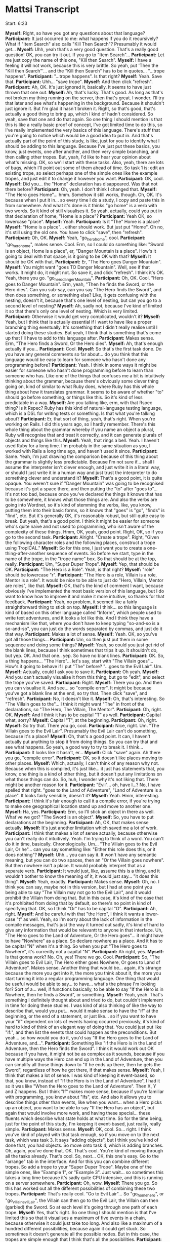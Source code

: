 * Mattsi Transcript

Start: 6:23

*Myself:* Right, so have you got any questions about that language?
*Participant:* It just occurred to me: what happens if you do it recursively? What if "Item Search" also calls "Kill Then Search"? Presumably it would get...
*Myself:* Uhh, yeah that's a very good question. That's a really good question! OK, you can try it out. If you go to "Item Search"...
*Participant:* Let me just copy the name of this one, "Kill then Search".
*Myself:* I have a feeling it will not work, because this is very brittle. So yeah, put 'Then the "Kill then Search"'... and the "Kill then Search" has to be in quotes... "...trope happens".
*Participant:* "...trope happens". Is that right?
*Myself:* Yeah. Save that.
*Participant:* Uhh... "save trope".
*Myself:* And then click "refresh".
*Participant:* Ah, OK. It's just ignored it, basically. It seems to have just thrown that one out.
*Myself:* Ah, that's lucky. That's good. As long as that's not broken my thing running on the server, then that's great. I wonder. I'll try that later and see what's happening in the background. Because it shouldn't just ignore it. But I'm glad it hasn't broken it. Right, so that's good, that's actually a good thing to bring up, which I kind of hadn't considered. So yeah, save that one and do that again. So one thing I should mention is that this is like a really basic proof of concept, I've got limited time to do this, so I've really implemented the very basics of this language. There's stuff that you're going to notice which would be a good idea to put in. And that's actually part of the point of this study, is like, just for you to identify what I should be adding to this language. Because I've just put these basics, you know, just events, one after another, and then very simple branching, and then calling other tropes. But, yeah, I'd like to hear your opinion about what's missing. OK, so we'll start with these tasks. Also, yeah, there are lots of bugs, which I'll point out some of them ahead of time. So task 1 is: edit an existing trope, so select perhaps one of the simple ones like the example tropes, and just edit it to change it however you want.
*Participant:* OK, cool.
*Myself:* Did you... the "Home" declaration has disappeared. Was that not there before?
*Participant:* Oh, yeah. I don't think I changed that.
*Myself:* "The Hero goes Home"... hmm. Somehow it still works, though. Oh, OK. It's because when I put it in... so every time I do a study, I copy and paste this in from somewhere. And what it's done is it thinks "go home" is a verb with two words. So it kind of still visualises it. So yeah, actually, could you put in that declaration of home, "Home is a place"?
*Participant:* Yeah OK, so lowercase "place".
*Myself:* Yeah.
*Participant:* Is it "The" Home is a place?
*Myself:* "Home is a place"... either should work. But just put "Home". Oh no, it's still using the old one. You have to click "save", then "refresh".
*Participant:* Oh, OK.
*Myself:* Yeah, "go_hero_home", cool.
*Participant:* "go_hero_home", makes sense. Cool. Erm, so I could do something like: "Sword is an object, Home is a place", er, "Danger Mountain is a place". How's it going to deal with that space, is it going to be OK with that?
*Myself:* It should be OK with that.
*Participant:* Er, "The Hero goes Danger Mountain".
*Myself:* You might want "goes TO Danger Mountain". Well, see if that works. It might do, it might not. So save it, and click "refresh". I think it's OK. Yeah, there you go. "go_hero_dangerMountain".
*Participant:* Oh, OK. Cool. "Hero goes to Danger Mountain". Erm, yeah, "Then he finds the Sword, or the Hero dies". Can you sub-say, can you say "The Hero finds the Sword", and then does something, or something else? Like, it gets confusing with the nesting, doesn't it, because that's one level of nesting, but can you go to a second level of nesting?
*Myself:* Ah, sadly not, because I've kind of limited it so that there's only one level of nesting. Which is very limited.
*Participant:* Otherwise it would get very complicated, wouldn't it?
*Myself:* Yeah, but I think that is actually essential if I want to have like a proper branching thing eventually. It's something that I didn't really realise until I started doing these studies. But yeah, I think that is something that's come up that I'll have to add to this language after.
*Participant:* Makes sense. Erm, "The Hero finds a Sword, Or the Hero dies".
*Myself:* Ah, that's enough actually if you...
*Participant:* Cool.
*Myself:* So that's the first task done. Do you have any general comments so far about... do you think that this language would be easy to learn for someone who hasn't done any programming before?
*Participant:* Yeah. I think in some ways it might be easier for someone who hasn't done programming before to learn than someone who has. Like one of the things that confuses me a bit is intuitively thinking about the grammar, because there's obviously some clever thing going on, kind of similar to what Ruby does, where Ruby has this whole thing about how it translates grammar. It seems to be aware of whether "to" should go before something, or things like this. So it's kind of less predictable in a way.
*Myself:* Are you talking like, erm, with that Rspec thing? Is it Rspec? Ruby has this kind of natural-language testing language, which is a DSL for writing tests or something. Is that what you're talking about?
*Participant:* Er, that sort of thing, yeah, that's right. When you're working on Rails. I did this years ago, so I hardly remember. There's this whole thing about the grammar whereby if you name an object a plural, Ruby will recognise that and treat it correctly, and it can generate plurals of objects and things like this.
*Myself:* Yeah, that rings a bell. Yeah. I haven't used Ruby for a long time. I'm probably in the same situation as you, I worked with Rails a long time ago, and haven't used it since.
*Participant:* Same. Yeah, I'm just drawing the comparison because of this thing about the grammar is slightly less predictable. Because I'm not sure if... shall I assume the interpreter isn't clever enough, and just write it in a literal way, or should I just write it in a human way and just trust the interpreter to do something clever and understand it?
*Myself:* That's a good point, it is quite opaque. You weren't sure if "Danger Mountain" was going to be recognised because it's got a space there, and then putting the "to" after "goes to"... It's not too bad, because once you've declared the things it knows that has to be somewhere, it knows what those things are. And also the verbs are going into Wordnet, so it's kind of stemming the verbs, like, you know, putting them into their basic forms, so it knows that "goes" is "go", "finds" is "find", etc. But it's generally OK, it's reasonably robust, but still quite easy to break. But yeah, that's a good point. I think it might be easier for someone who's quite naive and not used to programming, who isn't aware of the complexity of these things. Hmm, OK, yeah, good point. Right, OK, so if you go to the second task.
*Participant:* Alright. "Create a trope". Right, "Given the following character roles and the following places, construct a trope using TropICAL."
*Myself:* So for this one, I just want you to create a one-thing-after-another sequence of events. So before we start, type in the name of the trope, in the "trope name" box. So that should be at the top, really.
*Participant:* Um, "Super Duper Trope".
*Myself:* Yep, that should be OK.
*Participant:* "The Hero is a Role". Yeah, is that right?
*Myself:* "role" should be lowercase "r".
*Participant:* "The Hero is a role, Villain is a role, Mentor is a role". It would be nice to be able to just do "Hero, Villain, Mentor are roles", like that.
*Myself:* OK, that's the kind of comment I want, because obviously I've implemented the most basic version of this language, but I do want to know how to improve it and make it more intuitive, so thanks for that feedback.
*Participant:* Yeah, no problem, it seemed like a fairly straightforward thing to stick on top.
*Myself:* I think... so this language is kind of based on this other language called "Inform", which people used to write text adventures, and it looks a lot like this. And I think they have a mechanism like that, where you don't have to keep typing "so-and-so is a so-and-so", you can just do the words separated by commas, and just do it that way.
*Participant:* Makes a lot of sense.
*Myself:* Yeah. OK, so you've got all those things...
*Participant:* Um, so then just put them in some sequence and doing some things?
*Myself:* Yeah, so could you just get rid of the blank lines, because I think sometimes that trips it up. It shouldn't do, but yep. OK. And that one.. yep. So have no blank lines.
*Participant:* OK. So, a thing happens... "The Hero"... let's say, start with "The Villain goes"... How's it going to behave if I put "The" before? "...goes to the Evil Lair". Um.
*Myself:* Actually, could I ask you to save it.
*Participant:* Oh yeah.
*Myself:* And you can't actually visualise it from this thing, but go to "edit", and select the trope you've saved.
*Participant:* Right.
*Myself:* There you go. And then you can visualise it. And see... so "compile error". It might be because you've got a blank line at the end, so try that. Then click "save", and "refresh".
*Participant:* No, it doesn't like it.
*Myself:* Oh, that's interesting. So "The Villain goes to the"... I think it might want "The" in front of the declarations, so "The Hero, The Villain, The Mentor".
*Participant:* Oh, right. OK.
*Myself:* And I think it has to be capital "T" as well.
*Participant:* Capital what, sorry?
*Myself:* Capital "T", at the beginning.
*Participant:* Oh, right.
*Myself:* So try that. There you go, cool.
*Participant:* Nice, right. Um. "The Villain goes to the Evil Lair". Presumably the Evil Lair can't do something, because it's a place?
*Myself:* Oh, that's a good point. It can, I haven't actually put anything to stop it from doing things. So you can try that and see what happens. So yeah, a good way to try to break it. I think...
*Participant:* It looks like it hasn't, er...
*Myself:* Click "save" again. Ah there you go, "compile error".
*Participant:* OK, so it doesn't like places moving to other places.
*Myself:* Which, actually, I can't think of any reason why not. Because when this is compiled, it's just like... it just has statements that, you know, one thing is a kind of other thing, but it doesn't put any limitations on what those things can do. So, huh, I wonder why it's not liking that. There might be another reason for it.
*Participant:* "Evil"... oh, have I...? No, I have spelled that right. "goes to the Land of Adventure", "Land of Adventure is a place". It looks fairly sensible, doesn't it?
*Myself:* Yeah. Hmm, interesting.
*Participant:* I think it's fair enough to call it a compile error, if you're trying to make one geographical location stand up and move to another one.
*Myself:* Ha, yes.
*Participant:* Erm, so I'll stick an object in there as well. What've we got? "The Sword is an object".
*Myself:* So, you have to put declarations at the beginning.
*Participant:* Ah, OK, that makes sense actually.
*Myself:* It's just another limitation which saved me a lot of work.
*Participant:* I think that makes a lot of sense actually, because otherwise you can't really do it intuitively. Yeah. I'm trying to think of a word. You can't do it in time, basically. Chronologically. Um... "The Villain goes to the Evil Lair, Or he"... can you say something like: "Either this role does this, or it does nothing"?
*Myself:* Uhh... you can say it. It won't have any semantic meaning, but you can do two spaces, then an "Or the Villain goes nowhere". But then nowhere isn't a place. It would probably interpret that as a separate verb.
*Participant:* It would just, like, assume this is a thing, and it wouldn't bother to know the meaning of it, it would just say... "it does this thing".
*Myself:* Yeah, exactly.
*Participant:* Makes sense.
*Myself:* Oh, no. I think you can say, maybe not in this version, but I had at one point you being able to say "The Villain may not go to the Evil Lair", and it would prohibit the Villain from doing that. But in this case, it's kind of the case that it's prohibited from doing that by default, so there's no point in kind of specifying that. OK, so I think "Or" has to be capital "O".
*Participant:* Ah, right.
*Myself:* And be careful with that "the Hero", I think it wants a lower-case "t" as well. Yeah, so I'm sorry about the lack of information in the compile messages, that's just the way it turned out sadly, it's kind of hard to give any information that would be relevantt to anyone in that interface. Uh, "The Hero goes to the Land of Adventure, Or the Hero goes"... it might have to have "Nowhere" as a place. So declare nowhere as a place. And it has to be capital "N" when it's a thing. So when you put "The Hero goes to Nowhere", it's currently not a capital "N".
*Participant:* Ah right, yes.
*Myself:* Is that gonna work? No. Oh, yes! There we go. Cool.
*Participant:* So, "The Villain goes to Evil Lair, The Hero either goes Nowhere, Or goes to Land of Adventure". Makes sense. Another thing that would be... again, it's strange because the more you get into it, the more you think about it, the more you start turning it into a regular programming language. One thing that would be useful would be able to say... to have... what's the phrase I'm looking for? Sort of a... well, if functions basically, to be able to say "If the Hero is in Nowhere, then he finds a Sword", or something.
*Myself:* Yeah, yeah. That's something I definitely thought about and tried to do, but couldn't implement in time for doing these studies. I was kind of also thinking of like the way to describe that, would you put... would it make sense to have the "if" at the beginning, or the end of a statement, or just like... so if you want to have your "if" dependent on lots of events having occurred previously, it's kind of hard to kind of think of an elegant way of doing that. You could just put like "if:", and then list the events that could happen as the preconditions. But yeah... so how would you do it, you'd say "If the Hero goes to the Land of Adventure, and...".
*Participant:* Something like "If the Hero is in the Land of Adventure, then the Hero finds the Sword". I think it would work out OK because if you have, it might not be as complex as it sounds, because if you have multiple ways the Hero can end up in the Land of Adventure, then you can simplify all those things down to "If he ends up there, then he gets the Sword", regardless of how he got there, if that makes sense.
*Myself:* Yeah, I think that makes a lot of sense. I was kind of keeping it event-based, so that, you know, instead of "If the Hero is in the Land of Adventure", I had it so it was like "When the Hero goes to the Land of Adventure". Then X, Y and Z happens. But I think "If" makes more sense, because if you're familiar with programming, you know about "Ifs", etc. And also it allows you to describe things other than events, like when you want... when a Hero picks up an object, you want to be able to say "If the Hero has an object", but again that would involve more work, and having these special... these fluents which describe what state holds at what time. So for the time being, just for the point of this study, I'm keeping it event-based, just really, really simple.
*Participant:* Makes sense.
*Myself:* OK, cool. So... right. I think you've kind of played with that task enough, so if you move on to the next task, which was task 3. It says "adding objects", but I think you've kind of done that, you had objects. So move onto task 4, which is adding branches. Oh, again, you've done that. OK. That's cool. You're kind of moving through all the tasks already. That's cool. So, next... OK, this one's easy. Go to the "arrange" tab in the interface. And for this you can combine different tropes. So add a trope to your "Super Duper Trope". Maybe one of the simple ones, like "Example 1", or "Example 3". Just wait... so sometimes this takes a long time because it's sadly quite CPU intensive, and this is running on a server somewhere.
*Participant:* Oh, wow.
*Myself:* There you go. So this has worked out all the different possibilities of combining these two tropes.
*Participant:* That's really cool. "Go to Evil Lair"... So "go_home_hero", or "go_villain_evilLair", the Villain can then go to the Evil Lair, the Villain can then (garbled) the Sword. So at each level it's going through one path of each trope.
*Myself:* Yes, that's right. So one thing I should mention is that I've limited this so that it visualises a maximum of five events in a chain, because otherwise it could just take too long. And also like a maximum of a hundred different possibilities, because again it could get stuck. So sometimes it doesn't generate all the possible nodes. But in this case, the tropes are simple enough that I think that's all the possibilities.
*Participant:* Hmm. What about if you had an object or a place with the same name, in two different tropes? How does it handle that?
*Myself:* That's a really good question, and it treats them as the same thing in this case. So it is kind of like they're really merged. Again, in an earlier version I had it so that you could specify different names for the different roles, so that you could have a Hero called "Luke Skywalker" in one trope, and a Hero called, I don't know, "Darth Vader", if you wanted that, in another trope. And they would actually have different permissions and they would be visualised as different things. But as you can imagine, that would increase the complexity of this visualisation again, and we would have more and more stuff to be generated into this tree. Again, I'm trying to keep it simple for this.
*Participant:* So, is it impossible then, for say, "The Hero finds the Sword", and within another trope to say "The Villain finds the Sword"? Or would it allow that?
*Myself:* Yeah, it would allow that. So they could both find the sword according to the two tropes.
*Participant:* OK, that makes sense.
*Myself:* Ah right, OK. Cool. So could you go to task 6, then. I'm going to ask you to embed a trope inside the one you created already, perhaps. Or maybe, no, take the one you created and embed that in a new trope.
*Participant:* Right, OK. So "Super Duper Trope" is this one.
*Myself:* Or maybe embed it in an existing trope if you can't be bothered to type it. Either way. So type the name of a new trope here. This has still got the name of an old one.
*Participant:* "the Hero is a role"...
*Myself:* So yeah, be careful with the capital "T"s on the "the"s at the beginning.
*Participant:* Ah, right.
*Myself:* But that is something I need to bear in mind to fix, I think.
*Participant:* Yeah, that would definitely make it more robust, if can stop thinking about that.
*Myself:* Yeah, and it's easy enough to fix, so that would be a good point.
*Participant:* Hmm. "The Hero finds the Smartphone, The Warm Bed is a place"...
*Myself:* You have to put that before the Hero finds the Smartphone.
*Participant:* Ah, right, yes, sorry. 'Hero goes to the Warm Bed, Or the "Super Duper" trope happens'.
*Myself:* Hopefully that will work. So you have to save it, then go to "edit", and visualise. Oh, it's compiled, so... Ah no. So I have a feeling it doesn't like putting that in a branch. So just change it to 'Then the "Super Duper" trope happens'. So this is something which is quite frustrating because the mechanism behind this is something which is super awkward and difficult, but it always works when it's at the end of a trope. Oh, OK, it's not liking that either. Interesting. Oh.
*Participant:* I think it was adding "the" fixed it.
*Myself:* OK, so it's the "the". So actually change that to "Or". Change that back to "Or" and see if that works now.
*Participant:* Let's see. I can't remember if I had the "the" there before or not.
*Myself:* Oh, OK.
*Participant:* No, it doesn't like it.
*Myself:* OK, right, that's another thing to fix. Cool.
*Participant:* I wonder what's... this was working a second ago.
*Myself:* I think if you click "refresh" too much, it queues up all the things. Ah yeah, OK, cool.
*Participant:* So I was just clicking too much, and it got confused.
*Myself:* Yeah, I think that was it. OK, cool.
*Participant:* "The Hero finds Smartphone", "The Hero goes to the Warm Bed", "The Villain goes to the Evil Lair". Makes sense.
*Myself:* Cool. OK, sweet. Alright, so the final task is to just mess around with the interface, basically, and make any kind of story you want. So you could do it by arranging the existing tropes you have with the "arrange" tab, or by altering ones you've already made, or creating new ones. Just spend a few minutes doing that. And while you're doing that I'll ask you some open-ended questions about, you know, what your thoughts are when you're using it.
*Participant:* Uh-huh. Uh... open-ended thoughts?
*Myself:* So, er, if you were making a story-based game, and you wanted to create a kind of branching narrative, and assuming that the mechanism you're doing it is that you have these intelligent agents as the characters, do you think this would be a good way of writing the constraints for these characters, so that you can visualise...
*Participant:* Yeah, I think it makes a lot of... I was imagining it earlier that each of these could relate to a plan in some intelligent agent, and then you'd be able to just somewhat dynamically... where all the agents are actually behave in somewhat sensible manners following a traditional story structure. I think that makes a lot of sense, Matt.
*Myself:* That's exactly, thanks, that's exactly the intention of this language. It should be OK with two words there. I'm pretty confident that that's fine.
*Participant:* Um... "The Farm Boy finds the...". So, one thing it can't express is where it started at. You can say: "The Robot goes to the Starship", but then you can't say something like: "goes to the Planet FROM the Starship". So you have to, say, make an event arriving somewhere rather than declaring that they started somewhere.
*Myself:* Yeah, that's a good point. So I had these special reserved words for "is" and "has", so you could say "The Robot is at the Planet they came from", "The Robot is"... but you actually can't. I think it will break it, because I reserved those words and didn't do anything with them because it turned out to be complicated. So yeah, would that solve your problem though, if you wanted to say where it started from? You'd say "The Robot is at this planet, Planet X, Then the Robot goes to Planet Y".
*Participant:* Yeah, then I could do things like: "The Farm Boy is at the Planet", or I suppose I'd have to do it after declaring the planet, but yeah.
*Myself:* Yeah, yeah. That's right. That's how it would work.
*Participant:* You could say: "The Robot goes to the Starship, Then the Farm Boy finds the Robot". Oh wait, is the Robot a role, or...? Oh, it's an object, OK. Oh, so I'm saying an object goes... let's see if that works, that'll be interesting.
*Myself:* Oh, I have a feeling that's... OK, yeah.
*Participant:* I'm guessing it probably won't, because we had places moving around, and that didn't work.
*Myself:* It doesn't like it because of the blank line, I think.
*Participant:* Oh right, sorry, yeah.
*Myself:* So try that. No, it doesn't like that either.
*Participant:* I don't see any other errors either, so it's got to be that, hasn't it?
*Myself:* "Starship is a place, Robot is an object"... yeah, so try "The Robot is a role", then. Ah, there you go. So it doesn't like objects going to places. Interesting.
*Participant:* But it is happy with people, roles finding other roles, which makes sense doesn't it? Seems sensible.
*Myself:* Yeah, yeah. I think that makes sense.
*Participant:* Um, so what else is there? He meets the Wise Man. Er... so "Farm Boy..."
*Myself:* There's going to have to be a capital "H". Yeah, exactly.
*Participant:* I'm trying to think where this actually branches off. Um.
*Myself:* So yeah, I've limited this to maximum five events long. At the moment it is five events long. But you can still put branches in there, so that will... that's fine.
*Participant:* Right, OK. Or make subtropes as well?
*Myself:* Ah yeah, as long as it's the last event, I think. You could put "then"... so the last event could be "Then the whatever trope happens".
*Participant:* Right, OK, so I could do something like, save that, then (indistinct) make this much more modular and do, like, a "Receiving the Laser Sword". "The Farm Boy is a role". Oh yeah, can you do... "The Wise Man is a role"... you can't do giving, right? I can't say something like...
*Myself:* You can, but again it won't have any semantic... oh yeah, it would. Kind of. It would give an agent permission to give something to another agent. So it would work, it would compile and work. Yeah, so actually that would be fine.
*Participant:* Let's try that. "Receiving the Laser Sword". "Compile Error".
*Myself:* So I think you have to put "an object".
*Participant:* Oh, OK.
*Myself:* "The Laser Sword is an object". And then "The Wise Man" has to be capital "W". Oh no, so "Laser Sword" is fine, but when you say "The Laser Sword is an object", it has to be "an object".
*Participant:* Oh right, OK. 
*Myself:* Yeah, "The Laser Sword". Yeah, try that. There you go.
*Participant:* Makes sense. "Or the Farm Boy goes to Home".
*Myself:* So... oh, that's interesting. You should have indented the "Or" with two spaces, but it works anyway. Interesting. Oh well. So yeah, don't forget to put "The Hut is a place".
*Participant:* Oh right, yes. (runs through the events) "Then the 'Receiving the LaserSword trope happens".
*Myself:* Ah, I've got a feeling though. See what... OK. Why is that... so it was OK before, was it? Or was it OK... delete that last one, see if...
*Participant:* Yeah, I guess it is that last one.
*Myself:* OK, so "Then the 'Receiving the LaserSword trope happens". OK, save that. Try again. It looks right.
*Participant:* Is it doing something?
*Myself:* Maybe. It's hard to tell. Yeah, try again. Hmm. Refresh the page and try again. Sometimes it gets stuck.
*Participant:* Is this stuff stored on my computer, or...?
*Myself:* It's stored on a server, so it's all good. It seems to be getting stuck for some reason. That's interesting.
*Participant:* It was a fairly simple thing, wasn't it? It was one "or" node.
*Myself:* Yeah, and it was fine. It compiled and visualised that fine. I wonder why it's getting stuck.
*Participant:* OK, so it did compile on the server, but it didn't come back to here.
*Myself:* Yeah. I can just load it up on my server and see what's happening.
*Participant:* I'm getting an error 500, for some reason. From the "new" endpoint, "story/new".
*Myself:* Yeah. Hmm.
*Participant:* Yeah, it has a 200 first, and then a 500 afterwards.
*Myself:* That's interesting. Try having it just two events long. So get rid of everything between "The Robot goes to the Planet" and the last event. Huh, weird.
*Participant:* Maybe it's because the trope it's going into has a nested clause? Something about that confusing it?
*Myself:* No, it should be fine. Let me see. I'm just going to load up my logs. So... "Receiving the LaserSword"... it's compiled that OK. So... it hasn't solved it.
*Participant:* Is it taking too long to solve, is that it?
*Myself:* That's probably it. It's probably just taking a really long time to solve for some reason, but I can't imagine why. Huh. Yeah, I'm not sure. "Receiving the LaserSword"... that's definitely the name of that trope. "...goes to the Planet, the Planet is a place, the Hut is a place, Farm Boy goes to Home". So it's fine with that trope, it just doesn't like that... Oh. OK no, it's compiled, it's kind of compiled it, but not... there's something it's not quite doing right.
*Participant:* No.
*Myself:* So it's supposed to be creating this thing called a "Bridge Institution" which describes the link between the first institution, the first trope in this case, and the second one, which gives the first event of the second trope permission to happen. But it's not compiling that at all. OK, well, that's something I'll have to look into. Alight, so if you go to "arrange" and just play around with that for a bit.
*Participant:* It's not going to like "A New Hope" is it? Let's put another one in.
*Myself:* So yeah, that is the one it's doing. So this is the kind of thing that will take a while sometimes. I had this running on my own server on previous studies, and it was really slow. So I've moved it to "Mist", which is one of the nicer servers on Bath, which is a lot quicker. So cool. Alright. I'm trying to think of any other questions I can ask you. I think that about covers it, though. Have you got any other thoughts.
*Participant:* Not really. I think I can definitely see where you're going with it, I think it's a really cool idea actually.
*Myself:* Oh, cheers.
*Participant:* So I'm imagining you can do something like export, you design the outline of a story, export it to some format like JSON or XML, put it into some part of your system, and then your agents begin to follow this series of actions where each node is a plan that they execute, and once a plan is completed then all the other agents know that this event has happened, and therefore the possible actions they have are this.
*Myself:* Yeah, exactly, exactly. I think that for for this to be a complete system, we need to have another language for authoring the agents and their plans, and their dialogue, which kind of hooks into this, but again that's outside the scope of this PhD. But it's something I'd like to do, I think. Because a lot of this multi-agent system stuff is really inaccessible to people that just want to make games, especially story-based games, who don't do a lot of programming. It is quite esoteric, and just niche, and so it'd be cool to have a simple way to use it, to do simlpe agent stuff like this.
*Participant:* And I guess you can then easily... if you decide to change the story in some way, you can just recompile this, change a few things, and it will put it all where it needs to go.
*Myself:* Yeah, exactly.
*Participant:* I mean, I think we've already talked about, like, my thoughts about the language. I think the only thing that might improve it is if you can make it more robust, like having whitespaces would be really useful, actually having comments so you can highlight "here are my declarations, here are my things that happen", and such.
*Myself:* Yeah, yeah, that's a good idea. Certainly. I definitely agree.
*Participant:* And then multiple levels of nesting, that kind of stuff. I think with those kinds of things it would be really, really powerful.
*Myself:* Yeah. Definitely. I definitely agree. Cool. Well, thanks very much.
*Participant:* No problem.
